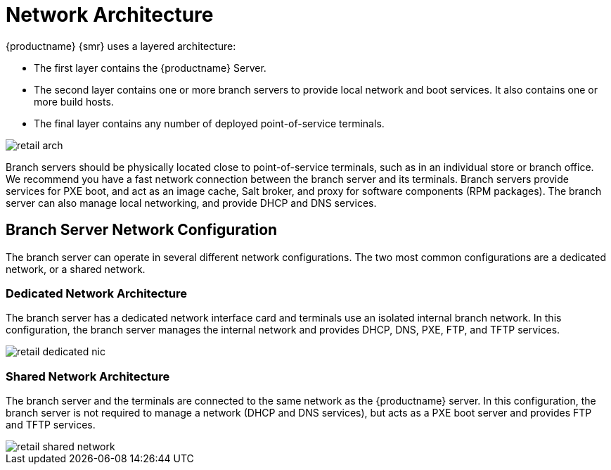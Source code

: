 [[retail-network-arch]]
= Network Architecture

{productname} {smr} uses a layered architecture:

* The first layer contains the {productname} Server.
* The second layer contains one or more branch servers to provide local network and boot services.
It also contains one or more build hosts.
* The final layer contains any number of deployed point-of-service terminals.

image::retail_arch.png[scaledwidth=80%]


Branch servers should be physically located close to point-of-service terminals, such as in an individual store or branch office.
We recommend you have a fast network connection between the branch server and its terminals.
Branch servers provide services for PXE boot, and act as an image cache, Salt broker, and proxy for software components (RPM packages).
The branch server can also manage local networking, and provide DHCP and DNS services.


ifeval::[{suma-content} == true]
{productname} {smr} Branch Servers are implemented as enhanced {productname} Proxies.
For technical background information on {productname} Proxies, see xref:installation:install-proxy-unified.adoc[].
endif::[]

ifeval::[{uyuni-content} == true]
{productname} {smr} Branch Servers are implemented as enhanced {productname} Proxies.
For technical background information on {productname} Proxies, see xref:installation:install-proxy-uyuni.adoc[].
endif::[]



== Branch Server Network Configuration

The branch server can operate in several different network configurations.
The two most common configurations are a dedicated network, or a shared network.



=== Dedicated Network Architecture

The branch server has a dedicated network interface card and terminals use an isolated internal branch network.
In this configuration, the branch server manages the internal network and provides DHCP, DNS, PXE, FTP, and TFTP services.

image::retail_dedicated_nic.png[scaledwidth=80%]



=== Shared Network Architecture

The branch server and the terminals are connected to the same network as the {productname} server.
In this configuration, the branch server is not required to manage a network (DHCP and DNS services), but acts as a PXE boot server and provides FTP and TFTP services.

image::retail_shared_network.png[scaledwidth=80%]
